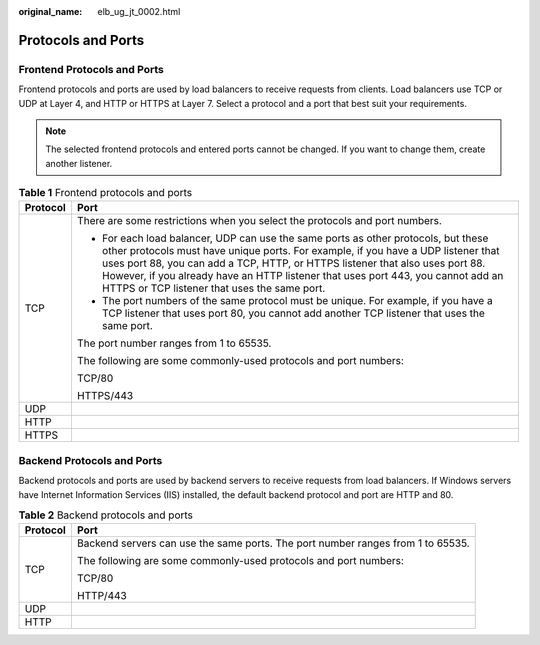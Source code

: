 :original_name: elb_ug_jt_0002.html

.. _elb_ug_jt_0002:

Protocols and Ports
===================

Frontend Protocols and Ports
----------------------------

Frontend protocols and ports are used by load balancers to receive requests from clients. Load balancers use TCP or UDP at Layer 4, and HTTP or HTTPS at Layer 7. Select a protocol and a port that best suit your requirements.

.. note::

   The selected frontend protocols and entered ports cannot be changed. If you want to change them, create another listener.

.. table:: **Table 1** Frontend protocols and ports

   +-----------------------------------+----------------------------------------------------------------------------------------------------------------------------------------------------------------------------------------------------------------------------------------------------------------------------------------------------------------------------------------------------------------------------------------------+
   | Protocol                          | Port                                                                                                                                                                                                                                                                                                                                                                                         |
   +===================================+==============================================================================================================================================================================================================================================================================================================================================================================================+
   | TCP                               | There are some restrictions when you select the protocols and port numbers.                                                                                                                                                                                                                                                                                                                  |
   |                                   |                                                                                                                                                                                                                                                                                                                                                                                              |
   |                                   | -  For each load balancer, UDP can use the same ports as other protocols, but these other protocols must have unique ports. For example, if you have a UDP listener that uses port 88, you can add a TCP, HTTP, or HTTPS listener that also uses port 88. However, if you already have an HTTP listener that uses port 443, you cannot add an HTTPS or TCP listener that uses the same port. |
   |                                   | -  The port numbers of the same protocol must be unique. For example, if you have a TCP listener that uses port 80, you cannot add another TCP listener that uses the same port.                                                                                                                                                                                                             |
   |                                   |                                                                                                                                                                                                                                                                                                                                                                                              |
   |                                   | The port number ranges from 1 to 65535.                                                                                                                                                                                                                                                                                                                                                      |
   |                                   |                                                                                                                                                                                                                                                                                                                                                                                              |
   |                                   | The following are some commonly-used protocols and port numbers:                                                                                                                                                                                                                                                                                                                             |
   |                                   |                                                                                                                                                                                                                                                                                                                                                                                              |
   |                                   | TCP/80                                                                                                                                                                                                                                                                                                                                                                                       |
   |                                   |                                                                                                                                                                                                                                                                                                                                                                                              |
   |                                   | HTTPS/443                                                                                                                                                                                                                                                                                                                                                                                    |
   +-----------------------------------+----------------------------------------------------------------------------------------------------------------------------------------------------------------------------------------------------------------------------------------------------------------------------------------------------------------------------------------------------------------------------------------------+
   | UDP                               |                                                                                                                                                                                                                                                                                                                                                                                              |
   +-----------------------------------+----------------------------------------------------------------------------------------------------------------------------------------------------------------------------------------------------------------------------------------------------------------------------------------------------------------------------------------------------------------------------------------------+
   | HTTP                              |                                                                                                                                                                                                                                                                                                                                                                                              |
   +-----------------------------------+----------------------------------------------------------------------------------------------------------------------------------------------------------------------------------------------------------------------------------------------------------------------------------------------------------------------------------------------------------------------------------------------+
   | HTTPS                             |                                                                                                                                                                                                                                                                                                                                                                                              |
   +-----------------------------------+----------------------------------------------------------------------------------------------------------------------------------------------------------------------------------------------------------------------------------------------------------------------------------------------------------------------------------------------------------------------------------------------+

Backend Protocols and Ports
---------------------------

Backend protocols and ports are used by backend servers to receive requests from load balancers. If Windows servers have Internet Information Services (IIS) installed, the default backend protocol and port are HTTP and 80.

.. table:: **Table 2** Backend protocols and ports

   +-----------------------------------+---------------------------------------------------------------------------------+
   | Protocol                          | Port                                                                            |
   +===================================+=================================================================================+
   | TCP                               | Backend servers can use the same ports. The port number ranges from 1 to 65535. |
   |                                   |                                                                                 |
   |                                   | The following are some commonly-used protocols and port numbers:                |
   |                                   |                                                                                 |
   |                                   | TCP/80                                                                          |
   |                                   |                                                                                 |
   |                                   | HTTP/443                                                                        |
   +-----------------------------------+---------------------------------------------------------------------------------+
   | UDP                               |                                                                                 |
   +-----------------------------------+---------------------------------------------------------------------------------+
   | HTTP                              |                                                                                 |
   +-----------------------------------+---------------------------------------------------------------------------------+
